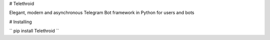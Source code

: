 # Telethroid

Elegant, modern and asynchronous Telegram Bot framework in Python for users and bots

# Installing


``
pip install Telethroid
``

